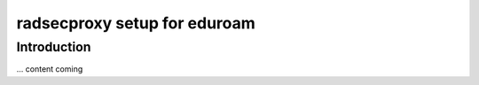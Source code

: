 ============================
radsecproxy setup for eduroam
============================

------------
Introduction
------------

... content coming

